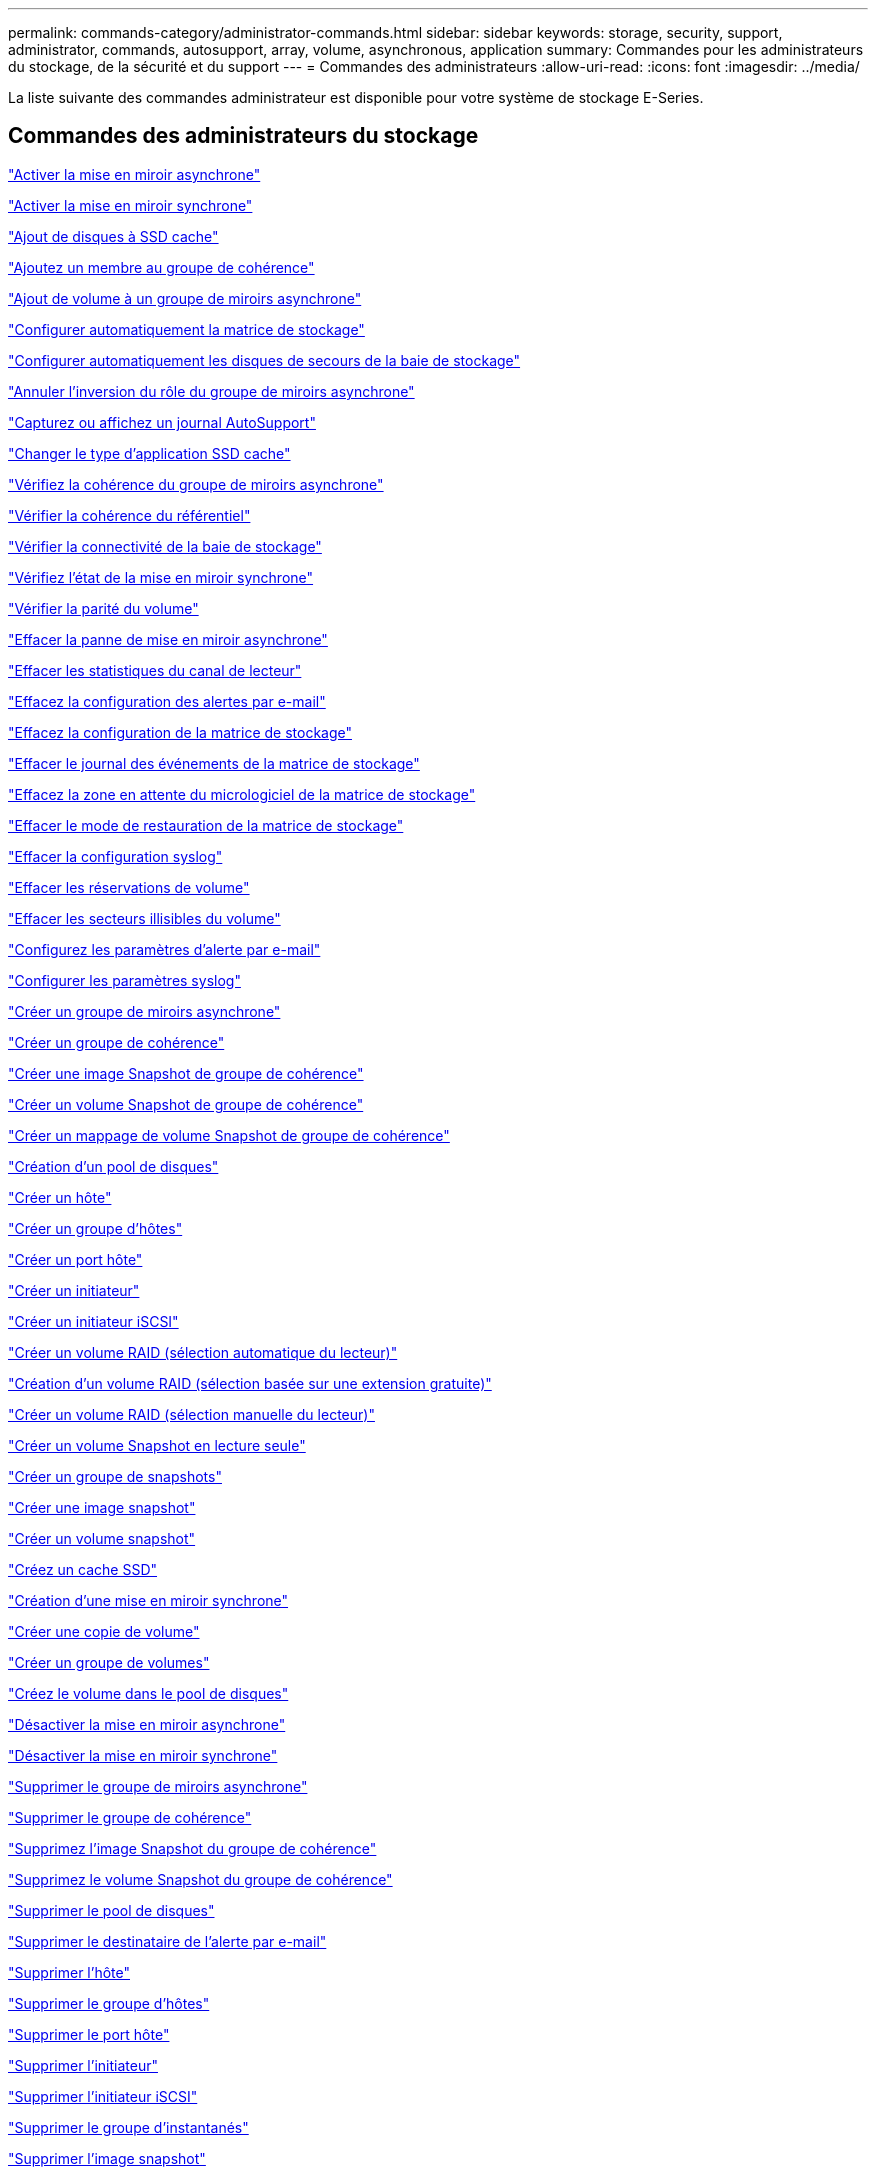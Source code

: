 ---
permalink: commands-category/administrator-commands.html 
sidebar: sidebar 
keywords: storage, security, support, administrator, commands, autosupport, array, volume, asynchronous, application 
summary: Commandes pour les administrateurs du stockage, de la sécurité et du support 
---
= Commandes des administrateurs
:allow-uri-read: 
:icons: font
:imagesdir: ../media/


[role="lead"]
La liste suivante des commandes administrateur est disponible pour votre système de stockage E-Series.



== Commandes des administrateurs du stockage

link:../commands-a-z/activate-asynchronous-mirroring.html["Activer la mise en miroir asynchrone"]

link:../commands-a-z/activate-synchronous-mirroring.html["Activer la mise en miroir synchrone"]

link:../commands-a-z/add-drives-to-ssd-cache.html["Ajout de disques à SSD cache"]

link:../commands-a-z/set-consistencygroup-addcgmembervolume.html["Ajoutez un membre au groupe de cohérence"]

link:../commands-a-z/add-volume-asyncmirrorgroup.html["Ajout de volume à un groupe de miroirs asynchrone"]

link:../commands-a-z/autoconfigure-storagearray.html["Configurer automatiquement la matrice de stockage"]

link:../commands-a-z/autoconfigure-storagearray-hotspares.html["Configurer automatiquement les disques de secours de la baie de stockage"]

link:../commands-a-z/stop-asyncmirrorgroup-rolechange.html["Annuler l'inversion du rôle du groupe de miroirs asynchrone"]

link:../commands-a-z/smcli-autosupportlog.html["Capturez ou affichez un journal AutoSupport"]

link:../commands-a-z/change-ssd-cache-application-type.html["Changer le type d'application SSD cache"]

link:../commands-a-z/check-asyncmirrorgroup-repositoryconsistency.html["Vérifiez la cohérence du groupe de miroirs asynchrone"]

link:../commands-a-z/check-repositoryconsistency.html["Vérifier la cohérence du référentiel"]

link:../commands-a-z/check-storagearray-connectivity.html["Vérifier la connectivité de la baie de stockage"]

link:../commands-a-z/check-syncmirror.html["Vérifiez l'état de la mise en miroir synchrone"]

link:../commands-a-z/check-volume-parity.html["Vérifier la parité du volume"]

link:../commands-a-z/clear-asyncmirrorfault.html["Effacer la panne de mise en miroir asynchrone"]

link:../commands-a-z/clear-alldrivechannels-stats.html["Effacer les statistiques du canal de lecteur"]

link:../commands-a-z/clear-emailalert-configuration.html["Effacez la configuration des alertes par e-mail"]

link:../commands-a-z/clear-storagearray-configuration.html["Effacez la configuration de la matrice de stockage"]

link:../commands-a-z/clear-storagearray-eventlog.html["Effacer le journal des événements de la matrice de stockage"]

link:../commands-a-z/clear-storagearray-firmwarependingarea.html["Effacez la zone en attente du micrologiciel de la matrice de stockage"]

link:../commands-a-z/clear-storagearray-recoverymode.html["Effacer le mode de restauration de la matrice de stockage"]

link:../commands-a-z/clear-syslog-configuration.html["Effacer la configuration syslog"]

link:../commands-a-z/clear-volume-reservations.html["Effacer les réservations de volume"]

link:../commands-a-z/clear-volume-unreadablesectors.html["Effacer les secteurs illisibles du volume"]

link:../commands-a-z/set-emailalert.html["Configurez les paramètres d'alerte par e-mail"]

link:../commands-a-z/set-syslog.html["Configurer les paramètres syslog"]

link:../commands-a-z/create-asyncmirrorgroup.html["Créer un groupe de miroirs asynchrone"]

link:../commands-a-z/create-consistencygroup.html["Créer un groupe de cohérence"]

link:../commands-a-z/create-cgsnapimage-consistencygroup.html["Créer une image Snapshot de groupe de cohérence"]

link:../commands-a-z/create-cgsnapvolume.html["Créer un volume Snapshot de groupe de cohérence"]

link:../commands-a-z/create-mapping-cgsnapvolume.html["Créer un mappage de volume Snapshot de groupe de cohérence"]

link:../commands-a-z/create-diskpool.html["Création d'un pool de disques"]

link:../commands-a-z/create-host.html["Créer un hôte"]

link:../commands-a-z/create-hostgroup.html["Créer un groupe d'hôtes"]

link:../commands-a-z/create-hostport.html["Créer un port hôte"]

link:../commands-a-z/create-initiator.html["Créer un initiateur"]

link:../commands-a-z/create-iscsiinitiator.html["Créer un initiateur iSCSI"]

link:../commands-a-z/create-raid-volume-automatic-drive-select.html["Créer un volume RAID (sélection automatique du lecteur)"]

link:../commands-a-z/create-raid-volume-free-extent-based-select.html["Création d'un volume RAID (sélection basée sur une extension gratuite)"]

link:../commands-a-z/create-raid-volume-manual-drive-select.html["Créer un volume RAID (sélection manuelle du lecteur)"]

link:../commands-a-z/create-read-only-snapshot-volume.html["Créer un volume Snapshot en lecture seule"]

link:../commands-a-z/create-snapgroup.html["Créer un groupe de snapshots"]

link:../commands-a-z/create-snapimage.html["Créer une image snapshot"]

link:../commands-a-z/create-snapshot-volume.html["Créer un volume snapshot"]

link:../commands-a-z/create-ssdcache.html["Créez un cache SSD"]

link:../commands-a-z/create-syncmirror.html["Création d'une mise en miroir synchrone"]

link:../commands-a-z/create-volumecopy.html["Créer une copie de volume"]

link:../commands-a-z/create-volumegroup.html["Créer un groupe de volumes"]

link:../commands-a-z/create-volume-diskpool.html["Créez le volume dans le pool de disques"]

link:../commands-a-z/deactivate-storagearray.html["Désactiver la mise en miroir asynchrone"]

link:../commands-a-z/deactivate-storagearray-feature.html["Désactiver la mise en miroir synchrone"]

link:../commands-a-z/delete-asyncmirrorgroup.html["Supprimer le groupe de miroirs asynchrone"]

link:../commands-a-z/delete-consistencygroup.html["Supprimer le groupe de cohérence"]

link:../commands-a-z/delete-cgsnapimage-consistencygroup.html["Supprimez l'image Snapshot du groupe de cohérence"]

link:../commands-a-z/delete-sgsnapvolume.html["Supprimez le volume Snapshot du groupe de cohérence"]

link:../commands-a-z/delete-diskpool.html["Supprimer le pool de disques"]

link:../commands-a-z/delete-emailalert.html["Supprimer le destinataire de l'alerte par e-mail"]

link:../commands-a-z/delete-host.html["Supprimer l'hôte"]

link:../commands-a-z/delete-hostgroup.html["Supprimer le groupe d'hôtes"]

link:../commands-a-z/delete-hostport.html["Supprimer le port hôte"]

link:../commands-a-z/delete-initiator.html["Supprimer l'initiateur"]

link:../commands-a-z/delete-iscsiinitiator.html["Supprimer l'initiateur iSCSI"]

link:../commands-a-z/delete-snapgroup.html["Supprimer le groupe d'instantanés"]

link:../commands-a-z/delete-snapimage.html["Supprimer l'image snapshot"]

link:../commands-a-z/delete-snapvolume.html["Supprimez le volume snapshot"]

link:../commands-a-z/delete-ssdcache.html["Supprime le cache SSD"]

link:../commands-a-z/delete-syslog.html["Supprimer le serveur syslog"]

link:../commands-a-z/delete-volume.html["Supprimer le volume"]

link:../commands-a-z/delete-volume-from-disk-pool.html["Supprimer le volume du pool de disques"]

link:../commands-a-z/delete-volumegroup.html["Supprimer le groupe de volumes"]

link:../commands-a-z/diagnose-controller.html["Diagnostiquer le contrôleur"]

link:../commands-a-z/diagnose-controller-iscsihostport.html["Diagnostiquer le câble hôte iSCSI du contrôleur"]

link:../commands-a-z/diagnose-syncmirror.html["Diagnostiquez la mise en miroir synchrone"]

link:../commands-a-z/disable-storagearray.html["Désactiver la fonction de matrice de stockage"]

link:../commands-a-z/smcli-autosupportschedule-show.html["Afficher le programme de collecte des messages AutoSupport"]

link:../commands-a-z/smcli-autosupportconfig-show.html["Afficher les paramètres de collection de bundle AutoSupport"]

link:../commands-a-z/show-storagearray-usersession.html["Affichez la session utilisateur de la baie de stockage"]

link:../commands-a-z/download-drive-firmware.html["Téléchargez le micrologiciel du lecteur"]

link:../commands-a-z/download-tray-firmware-file.html["Téléchargez le micrologiciel de la carte environnementale"]

link:../commands-a-z/download-storagearray-drivefirmware-file.html["Téléchargez le micrologiciel du lecteur de la matrice de stockage"]

link:../commands-a-z/download-storagearray-firmware.html["Téléchargez le micrologiciel de la matrice de stockage/NVSRAM"]

link:../commands-a-z/download-storagearray-nvsram.html["Téléchargez la NVSRAM de la baie de stockage"]

link:../commands-a-z/download-tray-configurationsettings.html["Téléchargez les paramètres de configuration du bac"]

link:../commands-a-z/enable-controller-datatransfer.html["Activer le transfert des données du contrôleur"]

link:../commands-a-z/enable-diskpool-security.html["Activer la sécurité du pool de disques"]

link:../commands-a-z/set-storagearray-odxenabled.html["Activer ou désactiver ODX"]

link:../commands-a-z/smcli-enable-autosupportfeature.html["Activer ou désactiver AutoSupport au niveau du domaine de gestion EMW..."]

link:../commands-a-z/enable-or-disable-autosupport-individual-arrays.html["Activer ou désactiver AutoSupport (toutes les baies individuelles)"]

link:../commands-a-z/set-storagearray-autosupportmaintenancewindow.html["Activez ou désactivez la fenêtre de maintenance AutoSupport"]

link:../commands-a-z/smcli-enable-disable-autosupportondemand.html["Activez ou désactivez la fonctionnalité AutoSupport OnDemand sur l'EMW..."]

link:../commands-a-z/set-storagearray-autosupportondemand.html["Activez ou désactivez la fonctionnalité AutoSupport OnDemand"]

link:../commands-a-z/smcli-enable-disable-autosupportremotediag.html["Activez ou désactivez la fonctionnalité de diagnostic à distance AutoSupport OnDemand à l'adresse suivante :"]

link:../commands-a-z/set-storagearray-autosupportremotediag.html["Activez ou désactivez la fonction de diagnostic à distance AutoSupport"]

link:../commands-a-z/set-storagearray-hostconnectivityreporting.html["Activation ou désactivation des rapports sur la connectivité des hôtes"]

link:../commands-a-z/set-storagearray-vaaienabled.html["Activer ou désactiver VAAI"]

link:../commands-a-z/enable-storagearray-feature-file.html["Activer la fonctionnalité de la baie de stockage"]

link:../commands-a-z/enable-volumegroup-security.html["Activez la sécurité du groupe de volumes"]

link:../commands-a-z/establish-asyncmirror-volume.html["Établir une paire en miroir asynchrone"]

link:../commands-a-z/start-increasevolumecapacity-volume.html["Augmenter la capacité du volume dans le pool de disques ou le groupe de volumes..."]

link:../commands-a-z/start-volume-initialize.html["Initialiser le volume fin"]

link:../commands-a-z/recopy-volumecopy-target.html["Recopier la copie de volume"]

link:../commands-a-z/recover-disabled-driveports.html["Récupérer les ports de disque désactivés"]

link:../commands-a-z/recover-volume.html["Récupérer un volume RAID"]

link:../commands-a-z/recover-sasport-miswire.html["Récupération du câble défectueux du port SAS"]

link:../commands-a-z/recreate-storagearray-mirrorrepository.html["Recréez le volume du référentiel de mise en miroir synchrone"]

link:../commands-a-z/reduce-disk-pool-capacity.html["Réduire la capacité du pool de disques"]

link:../commands-a-z/create-snmpcommunity.html["Enregistrer la communauté SNMP"]

link:../commands-a-z/create-snmptrapdestination.html["Enregistrer la destination d'interruption SNMP"]

link:../commands-a-z/remove-drives-from-ssd-cache.html["Retirez les disques du cache SSD"]

link:../commands-a-z/remove-asyncmirrorgroup.html["Supprime la paire en miroir asynchrone incomplète du groupe de miroirs asynchrone"]

link:../commands-a-z/remove-member-volume-from-consistency-group.html["Supprimez le volume membre du groupe de cohérence"]

link:../commands-a-z/remove-syncmirror.html["Supprimer la mise en miroir synchrone"]

link:../commands-a-z/remove-volumecopy-target.html["Supprimer la copie de volume"]

link:../commands-a-z/remove-volume-asyncmirrorgroup.html["Suppression du volume du groupe de miroirs asynchrone"]

link:../commands-a-z/remove-lunmapping.html["Supprimer le mappage de LUN de volume"]

link:../commands-a-z/set-snapvolume.html["Renommer le volume snapshot"]

link:../commands-a-z/rename-ssd-cache.html["Renommez le cache SSD"]

link:../commands-a-z/repair-volume-parity.html["Réparation de la parité du volume"]

link:../commands-a-z/replace-drive-replacementdrive.html["Remplacez le lecteur"]

link:../commands-a-z/reset-storagearray-arvmstats-asyncmirrorgroup.html["Réinitialise les statistiques du groupe de miroirs asynchrone"]

link:../commands-a-z/smcli-autosupportschedule-reset.html["Réinitialiser le planning de collecte des messages AutoSupport"]

link:../commands-a-z/reset-storagearray-autosupport-schedule.html["Réinitialiser le planning de collecte des messages AutoSupport"]

link:../commands-a-z/reset-controller.html["Réinitialiser le contrôleur"]

link:../commands-a-z/reset-drive.html["Réinitialiser le lecteur"]

link:../commands-a-z/reset-iscsiipaddress.html["Réinitialisez l'adresse IP iSCSI"]

link:../commands-a-z/reset-storagearray-diagnosticdata.html["Réinitialiser les données de diagnostic de la matrice de stockage"]

link:../commands-a-z/reset-storagearray-hostportstatisticsbaseline.html["Réinitialise les statistiques de base du port hôte de la baie de stockage"]

link:../commands-a-z/reset-storagearray-ibstatsbaseline.html["Réinitialise les statistiques InfiniBand de la baie de stockage"]

link:../commands-a-z/reset-storagearray-iscsistatsbaseline.html["Réinitialisez la ligne de base iSCSI de la baie de stockage"]

link:../commands-a-z/reset-storagearray-iserstatsbaseline.html["Réinitialiser la base iser des baies de stockage"]

link:../commands-a-z/reset-storagearray-rlsbaseline.html["Réinitialiser la ligne de base RLS de la matrice de stockage"]

link:../commands-a-z/reset-storagearray-sasphybaseline.html["Réinitialisez la base de la matrice de stockage SAS PHY"]

link:../commands-a-z/reset-storagearray-socbaseline.html["Réinitialiser la configuration de base du SOC de la baie de stockage"]

link:../commands-a-z/reset-storagearray-volumedistribution.html["Réinitialisez la distribution du volume de la matrice de stockage"]

link:../commands-a-z/resume-asyncmirrorgroup.html["Reprendre le groupe de miroirs asynchrone"]

link:../commands-a-z/resume-cgsnapvolume.html["Reprenez le volume Snapshot du groupe de cohérence"]

link:../commands-a-z/resume-snapimage-rollback.html["Reprendre la restauration de l'image instantanée"]

link:../commands-a-z/resume-snapvolume.html["Reprendre le volume snapshot"]

link:../commands-a-z/resume-ssdcache.html["Reprenez le cache SSD"]

link:../commands-a-z/resume-syncmirror.html["Reprise de la mise en miroir synchrone"]

link:../commands-a-z/save-storagearray-autosupport-log.html["Récupère un journal AutoSupport"]

link:../commands-a-z/revive-drive.html["Ranimer la route"]

link:../commands-a-z/revive-snapgroup.html["Ressusciter le groupe de snapshots"]

link:../commands-a-z/revive-snapvolume.html["Restaurer le volume snapshot"]

link:../commands-a-z/revive-volumegroup.html["Ressusciter le groupe de volumes"]

link:../commands-a-z/save-storagearray-arvmstats-asyncmirrorgroup.html["Enregistrer les statistiques de groupe de miroirs asynchrones"]

link:../commands-a-z/save-controller-nvsram-file.html["Enregistrez la NVSRAM du contrôleur"]

link:../commands-a-z/save-drivechannel-faultdiagnostics-file.html["Enregistrer l'état de diagnostic d'isolation des défauts du canal d'entraînement"]

link:../commands-a-z/save-alldrives-logfile.html["Enregistrer le journal de lecteur"]

link:../commands-a-z/save-ioclog.html["Sauvegarder le vidage du contrôleur de sortie d'entrée (IOC)"]

link:../commands-a-z/save-storagearray-autoloadbalancestatistics-file.html["Enregistrer les statistiques d'équilibrage de charge automatique"]

link:../commands-a-z/save-storagearray-configuration.html["Enregistrer la configuration de la matrice de stockage"]

link:../commands-a-z/save-storagearray-controllerhealthimage.html["Image sauvegarde de l'état du contrôleur de la baie de stockage"]

link:../commands-a-z/save-storage-array-diagnostic-data.html["Enregistrer les données de diagnostic de la matrice de stockage"]

link:../commands-a-z/save-storagearray-warningevents.html["Enregistrer les événements de la matrice de stockage"]

link:../commands-a-z/save-storagearray-firmwareinventory.html["Enregistrer l'inventaire du micrologiciel de la matrice de stockage"]

link:../commands-a-z/save-storagearray-hostportstatistics.html["Enregistrer les statistiques de port hôte de la matrice de stockage"]

link:../commands-a-z/save-storagearray-ibstats.html["Enregistrer les statistiques InfiniBand de la baie de stockage"]

link:../commands-a-z/save-storagearray-iscsistatistics.html["Enregistrer les statistiques iSCSI de la matrice de stockage"]

link:../commands-a-z/save-storagearray-iserstatistics.html["Enregistrez les statistiques iser des baies de stockage"]

link:../commands-a-z/save-storagearray-loginbanner.html["Enregistrez la bannière de connexion à la matrice de stockage"]

link:../commands-a-z/save-storagearray-performancestats.html["Enregistrez les statistiques de performances des baies de stockage"]

link:../commands-a-z/save-storagearray-rlscounts.html["Réduire le nombre de RLS des baies de stockage"]

link:../commands-a-z/save-storagearray-sasphycounts.html["Enregistrer le nombre de PHY SAS de la matrice de stockage"]

link:../commands-a-z/save-storagearray-soccounts.html["Économisez le nombre de SOC des baies de stockage"]

link:../commands-a-z/save-storagearray-statecapture.html["Enregistrer la capture de l'état de la matrice de stockage"]

link:../commands-a-z/save-storagearray-supportdata.html["Enregistrer les données de prise en charge de la matrice de stockage"]

link:../commands-a-z/save-alltrays-logfile.html["Enregistrer journal bac"]

link:../commands-a-z/smcli-supportbundle-schedule.html["Planifiez la configuration automatique de la collecte de bundle de support"]

link:../commands-a-z/set-asyncmirrorgroup.html["Définissez le groupe de miroirs asynchrone"]

link:../commands-a-z/set-autosupport-dispatch-limit.html["Définir la limite de taille d'intervention AutoSupport"]

link:../commands-a-z/set-storagearray-autosupport-schedule.html["Définir le planning de collecte des messages AutoSupport"]

link:../commands-a-z/set-consistency-group-attributes.html["Définissez les attributs du groupe de cohérence"]

link:../commands-a-z/set-cgsnapvolume.html["Définissez le volume Snapshot du groupe de cohérence"]

link:../commands-a-z/set-controller.html["Définissez le contrôleur"]

link:../commands-a-z/set-controller-dnsservers.html["Définissez les paramètres DNS du contrôleur"]

link:../commands-a-z/set-controller-hostport.html["Définissez les propriétés du port hôte du contrôleur"]

link:../commands-a-z/set-controller-ntpservers.html["Définissez les paramètres NTP du contrôleur"]

link:../commands-a-z/set-controller-service-action-allowed-indicator.html["Définir le témoin d'action d'entretien autorisée du contrôleur"]

link:../commands-a-z/set-disk-pool.html["Définir le pool de disques"]

link:../commands-a-z/set-disk-pool-modify-disk-pool.html["Définir le pool de disques (modifier le pool de disques)"]

link:../commands-a-z/set-tray-drawer.html["Définir l'indicateur d'action d'entretien du tiroir autorisé"]

link:../commands-a-z/set-drivechannel.html["Définir l'état du canal d'entraînement"]

link:../commands-a-z/set-drive-hotspare.html["Configurez le disque de secours"]

link:../commands-a-z/set-drive-serviceallowedindicator.html["Définir le témoin d'action d'entretien de conduite autorisée"]

link:../commands-a-z/set-drive-operationalstate.html["Définissez l'état du lecteur"]

link:../commands-a-z/set-event-alert.html["Définir le filtrage des alertes d'événement"]

link:../commands-a-z/set-drive-securityid.html["Définissez l'identifiant de sécurité du lecteur FIPS"]

link:../commands-a-z/set-drive-nativestate.html["Réglez le lecteur étranger sur natif"]

link:../commands-a-z/set-host.html["Définir l'hôte"]

link:../commands-a-z/set-hostchannel.html["Définissez le canal hôte"]

link:../commands-a-z/set-hostgroup.html["Définir le groupe d'hôtes"]

link:../commands-a-z/set-hostport.html["Définissez le port hôte"]

link:../commands-a-z/set-initiator.html["Définissez l'initiateur"]

link:../commands-a-z/set-iscsiinitiator.html["Définissez l'initiateur iSCSI"]

link:../commands-a-z/set-iscsitarget.html["Définissez les propriétés de la cible iSCSI"]

link:../commands-a-z/set-isertarget.html["Définir la cible iser"]

link:../commands-a-z/set-snapvolume-converttoreadwrite.html["Définissez le volume Snapshot en lecture seule sur le volume en lecture/écriture"]

link:../commands-a-z/set-session-erroraction.html["Configurez la session"]

link:../commands-a-z/set-snapgroup.html["Définissez les attributs du groupe de snapshots"]

link:../commands-a-z/set-snapgroup-mediascanenabled.html["Définir l'analyse des supports du groupe d'instantanés"]

link:../commands-a-z/set-snapgroup-increase-decreaserepositorycapacity.html["Définissez la capacité du volume du référentiel du groupe de snapshots"]

link:../commands-a-z/set-snapgroup-enableschedule.html["Définir la planification du groupe d'instantanés"]

link:../commands-a-z/set-snapvolume-mediascanenabled.html["Définir le volume de capture d'écran de lecture multimédia"]

link:../commands-a-z/set-snapvolume-increase-decreaserepositorycapacity.html["Définissez la capacité du volume du référentiel de volumes du snapshot"]

link:../commands-a-z/set-volume-ssdcacheenabled.html["Définissez le cache SSD d'un volume"]

link:../commands-a-z/set-storagearray.html["Définir la baie de stockage"]

link:../commands-a-z/set-storagearray-controllerhealthimageallowoverwrite.html["Définir l'image d'intégrité du contrôleur de la matrice de stockage autoriser le remplacement"]

link:../commands-a-z/set-storagearray-autoloadbalancingenable.html["Définir la matrice de stockage pour activer ou désactiver l'équilibrage automatique de la charge..."]

link:../commands-a-z/set-storagearray-cachemirrordataassurancecheckenable.html["Définissez la matrice de stockage pour activer ou désactiver les données du miroir de cache"]

link:../commands-a-z/set-storagearray-icmppingresponse.html["Définissez la réponse ICMP de la baie de stockage"]

link:../commands-a-z/set-storagearray-isnsregistration.html["Définir l'enregistrement iSNS de la matrice de stockage"]

link:../commands-a-z/set-storagearray-isnsipv4configurationmethod.html["Définissez l'adresse IPv4 du serveur iSNS de la baie de stockage"]

link:../commands-a-z/set-storagearray-isnsipv6address.html["Définissez l'adresse IPv6 du serveur iSNS de la baie de stockage"]

link:../commands-a-z/set-storagearray-isnslisteningport.html["Définissez le port d'écoute du serveur iSNS de la matrice de stockage"]

link:../commands-a-z/set-storagearray-isnsserverrefresh.html["Définissez l'actualisation du serveur iSNS de la baie de stockage"]

link:../commands-a-z/set-storagearray-learncycledate-controller.html["Définir le cycle d'apprentissage de la batterie du contrôleur de la matrice de stockage"]

link:../commands-a-z/set-storagearray-localusername.html["Définissez le mot de passe ou le symbole de l'utilisateur local de la matrice de stockage"]

link:../commands-a-z/set-storagearray-passwordlength.html["Définir la longueur du mot de passe de la matrice de stockage"]

link:../commands-a-z/set-storagearray-pqvalidateonreconstruct.html["Définir la validation PQ de la matrice de stockage lors de la reconstruction"]

link:../commands-a-z/set-storagearray-redundancymode.html["Définir le mode de redondance de la matrice de stockage"]

link:../commands-a-z/set-storagearray-time.html["Définir l'heure de la matrice de stockage"]

link:../commands-a-z/set-storagearray-traypositions.html["Définissez les positions des plateaux de la matrice de stockage"]

link:../commands-a-z/set-storagearray-unnameddiscoverysession.html["Définissez une session de découverte sans nom de baie de stockage"]

link:../commands-a-z/set-syncmirror.html["Définissez la mise en miroir synchrone"]

link:../commands-a-z/set-target.html["Définissez les propriétés de la cible"]

link:../commands-a-z/set-thin-volume-attributes.html["Définir les attributs du volume fin"]

link:../commands-a-z/set-tray-identification.html["Définir l'identification du bac"]

link:../commands-a-z/set-tray-serviceallowedindicator.html["Définir le voyant d'action d'entretien du bac autorisé"]

link:../commands-a-z/set-volumes.html["Définir les attributs de volume d'un volume dans un pool de disques..."]

link:../commands-a-z/set-volume-group-attributes-for-volume-in-a-volume-group.html["Définir les attributs des volumes pour un volume dans un groupe de volumes..."]

link:../commands-a-z/set-volumecopy-target.html["Définissez la copie de volume"]

link:../commands-a-z/set-volumegroup.html["Définissez le groupe de volumes"]

link:../commands-a-z/set-volumegroup-forcedstate.html["Définir l'état forcé du groupe de volumes"]

link:../commands-a-z/set-volume-logicalunitnumber.html["Définir le mappage de volumes"]

link:../commands-a-z/show-asyncmirrorgroup-summary.html["Affiche les groupes de miroirs asynchrones"]

link:../commands-a-z/show-asyncmirrorgroup-synchronizationprogress.html["Affiche la progression de la synchronisation des groupes de miroirs asynchrones"]

link:../commands-a-z/show-storagearray-autosupport.html["Afficher la configuration AutoSupport (pour les systèmes de stockage E2800 ou E5700)"]

link:../commands-a-z/show-blockedeventalertlist.html["Afficher les événements bloqués"]

link:../commands-a-z/show-consistencygroup.html["Affiche le groupe de cohérence"]

link:../commands-a-z/show-cgsnapimage.html["Affiche l'image Snapshot du groupe de cohérence"]

link:../commands-a-z/show-controller.html["Affiche le contrôleur"]

link:../commands-a-z/show-controller-nvsram.html["Afficher la NVSRAM du contrôleur"]

link:../commands-a-z/show-iscsisessions.html["Affiche les sessions iSCSI en cours"]

link:../commands-a-z/show-diskpool.html["Afficher le pool de disques"]

link:../commands-a-z/show-alldrives.html["Afficher le lecteur"]

link:../commands-a-z/show-drivechannel-stats.html["Affiche les statistiques des canaux de lecteur"]

link:../commands-a-z/show-alldrives-downloadprogress.html["Affiche la progression du téléchargement du lecteur"]

link:../commands-a-z/show-alldrives-performancestats.html["Affiche les statistiques de performances des disques"]

link:../commands-a-z/show-emailalert-summary.html["Affiche la configuration des alertes par e-mail"]

link:../commands-a-z/show-allhostports.html["Affiche les ports hôte"]

link:../commands-a-z/show-replaceabledrives.html["Affiche les disques remplaçables"]

link:../commands-a-z/show-snapgroup.html["Affiche le groupe de snapshots"]

link:../commands-a-z/show-snapimage.html["Affiche l'image snapshot"]

link:../commands-a-z/show-snapvolume.html["Affiche les volumes snapshot"]

link:../commands-a-z/show-allsnmpcommunities.html["Afficher les communautés SNMP"]

link:../commands-a-z/show-snmpsystemvariables.html["Afficher les variables du groupe système MIB II SNMP"]

link:../commands-a-z/show-ssd-cache.html["Affiche le cache SSD"]

link:../commands-a-z/show-ssd-cache-statistics.html["Affiche les statistiques du cache SSD"]

link:../commands-a-z/show-storagearray.html["Afficher la matrice de stockage"]

link:../commands-a-z/show-storagearray-autoconfiguration.html["Affiche la configuration automatique de la matrice de stockage"]

link:../commands-a-z/show-storagearray-cachemirrordataassurancecheckenable.html["Affichez l'activation de la vérification de l'assurance de données miroir de la baie de stockage cache"]

link:../commands-a-z/show-storagearray-controllerhealthimage.html["Affiche l'image d'état de santé du contrôleur de la baie de stockage"]

link:../commands-a-z/show-storagearray-dbmdatabase.html["Affiche la base de données DBM de la matrice de stockage"]

link:../commands-a-z/show-storagearray-hostconnectivityreporting.html["Affiche les rapports sur la connectivité hôte de la baie de stockage"]

link:../commands-a-z/show-storagearray-hosttopology.html["Affiche la topologie hôte de la baie de stockage"]

link:../commands-a-z/show-storagearray-lunmappings.html["Affiche les mappages de LUN de la baie de stockage"]

link:../commands-a-z/show-storagearray-iscsinegotiationdefaults.html["Affiche les valeurs par défaut de négociation de la baie de stockage"]

link:../commands-a-z/show-storagearray-odxsetting.html["Affiche le paramètre d'ODX de la baie de stockage"]

link:../commands-a-z/show-storagearray-powerinfo.html["Affiche les informations d'alimentation de la matrice de stockage"]

link:../commands-a-z/show-storagearray-unconfigurediscsiinitiators.html["Affiche les initiateurs iSCSI non configurés de la baie de stockage"]

link:../commands-a-z/show-storagearray-unreadablesectors.html["Montrez les secteurs illisibles de la matrice de stockage"]

link:../commands-a-z/show-textstring.html["Affiche la chaîne"]

link:../commands-a-z/show-syncmirror-candidates.html["Affiche les candidats au volume de mise en miroir synchrone"]

link:../commands-a-z/show-syncmirror-synchronizationprogress.html["Affiche la progression de la synchronisation du volume de la mise en miroir synchrone"]

link:../commands-a-z/show-syslog-summary.html["Affiche la configuration syslog"]

link:../commands-a-z/show-volume.html["Afficher le volume fin"]

link:../commands-a-z/show-storagearray-unconfiguredinitiators.html["Affiche les initiateurs non configurés"]

link:../commands-a-z/show-volume-summary.html["Afficher le volume"]

link:../commands-a-z/show-volume-actionprogress.html["Affiche la progression de l'action du volume"]

link:../commands-a-z/show-volumecopy.html["Affiche la copie de volume"]

link:../commands-a-z/show-volumecopy-sourcecandidates.html["Afficher les candidats source de copie de volume"]

link:../commands-a-z/show-volumecopy-source-targetcandidates.html["Afficher les candidats cibles de copie de volume"]

link:../commands-a-z/show-volumegroup.html["Afficher le groupe de volumes"]

link:../commands-a-z/show-volumegroup-exportdependencies.html["Afficher les dépendances d'exportation de groupe de volumes"]

link:../commands-a-z/show-volumegroup-importdependencies.html["Afficher les dépendances d'importation des groupes de volumes"]

link:../commands-a-z/show-volume-performancestats.html["Affiche les statistiques de performances des volumes"]

link:../commands-a-z/show-volume-reservations.html["Afficher les réservations de volume"]

link:../commands-a-z/smcli-autosupportconfig.html["Spécifier la méthode de livraison AutoSupport"]

link:../commands-a-z/start-asyncmirrorgroup-synchronize.html["Démarrez la synchronisation de la mise en miroir asynchrone"]

link:../commands-a-z/smcli-autosupportconfig.html["Spécifier la méthode de livraison AutoSupport"]

link:../commands-a-z/set-email-smtp-delivery-method.html["Spécifiez la méthode de livraison de l'e-mail (SMTP)"]

link:../commands-a-z/set-autosupport-https-delivery-method.html["Spécifiez la méthode de livraison AutoSupport HTTP(S)"]

link:../commands-a-z/start-cgsnapimage-rollback.html["Démarrer la restauration de snapshot de groupe de cohérence"]

link:../commands-a-z/start-controller.html["Démarrer le suivi du contrôleur"]

link:../commands-a-z/start-diskpool-locate.html["Démarrer la localisation du pool de disques"]

link:../commands-a-z/start-drivechannel-faultdiagnostics.html["Démarrer les diagnostics d'isolation des défauts du canal d'entraînement"]

link:../commands-a-z/start-drivechannel-locate.html["Démarrer la localisation du canal d'entraînement"]

link:../commands-a-z/start-drive-initialize.html["Démarrer l'initialisation du lecteur"]

link:../commands-a-z/start-drive-locate.html["Démarrer la recherche de conduite"]

link:../commands-a-z/start-drive-reconstruct.html["Démarrer la reconstruction du disque"]

link:../commands-a-z/start-ioclog.html["Démarrer le vidage du contrôleur de sortie d'entrée (IOC)"]

link:../commands-a-z/start-controller-iscsihostport-dhcprefresh.html["Démarrez l'actualisation iSCSI DHCP"]

link:../commands-a-z/start-secureerase-drive.html["Démarrer l'effacement sécurisé du disque FDE"]

link:../commands-a-z/start-snapimage-rollback.html["Démarrer la restauration de l'image instantanée"]

link:../commands-a-z/start-ssdcache-locate.html["Démarrer la localisation du cache SSD"]

link:../commands-a-z/start-ssdcache-performancemodeling.html["Démarrez la modélisation des performances du cache SSD"]

link:../commands-a-z/start-storagearray-configdbdiagnostic.html["Démarrer le diagnostic de la base de données de configuration de la matrice de stockage"]

link:../commands-a-z/start-storagearray-controllerhealthimage-controller.html["Image démarrage de l'état du contrôleur de la baie de stockage"]

link:../commands-a-z/start-storagearray-isnsserverrefresh.html["Démarrez l'actualisation du serveur iSNS de la baie de stockage"]

link:../commands-a-z/start-storagearray-locate.html["Démarrer la localisation de la matrice de stockage"]

link:../commands-a-z/start-syncmirror-primary-synchronize.html["Démarrez la synchronisation de la mise en miroir synchrone"]

link:../commands-a-z/start-tray-locate.html["Démarrer la localisation du bac"]

link:../commands-a-z/start-volumegroup-defragment.html["Démarrer le défragmentation du groupe de volumes"]

link:../commands-a-z/start-volumegroup-export.html["Démarrer l'exportation du groupe de volumes"]

link:../commands-a-z/start-volumegroup-import.html["Démarrer l'importation du groupe de volumes"]

link:../commands-a-z/start-volumegroup-locate.html["Démarrer la recherche du groupe de volumes"]

link:../commands-a-z/start-volume-initialization.html["Démarrer l'initialisation du volume"]

link:../commands-a-z/stop-cgsnapimage-rollback.html["Arrêt de la restauration des snapshots du groupe de cohérence"]

link:../commands-a-z/stop-cgsnapvolume.html["Arrêt du volume Snapshot de groupe de cohérence"]

link:../commands-a-z/stop-diskpool-locate.html["Arrêter la localisation du pool de disques"]

link:../commands-a-z/stop-drivechannel-faultdiagnostics.html["Arrêter les diagnostics d'isolation des défauts du canal d'entraînement"]

link:../commands-a-z/stop-drivechannel-locate.html["Arrêtez la localisation du canal d'entraînement"]

link:../commands-a-z/stop-drive-locate.html["Arrêter la localisation de l'entraînement"]

link:../commands-a-z/stop-drive-replace.html["Arrêter le remplacement de l'entraînement"]

link:../commands-a-z/stop-consistencygroup-pendingsnapimagecreation.html["Arrêtez les images de snapshot en attente sur le groupe de cohérence"]

link:../commands-a-z/stop-pendingsnapimagecreation.html["Arrêter le groupe d'instantanés en attente d'images de snapshot"]

link:../commands-a-z/stop-snapimage-rollback.html["Arrêter la restauration de l'image instantanée"]

link:../commands-a-z/stop-snapvolume.html["Arrêter le volume snapshot"]

link:../commands-a-z/stop-ssdcache-locate.html["Arrêt de la localisation du cache SSD"]

link:../commands-a-z/stop-ssdcache-performancemodeling.html["Arrêtez la modélisation des performances du cache SSD"]

link:../commands-a-z/stop-storagearray-configdbdiagnostic.html["Arrêter le diagnostic de la base de données de configuration de la matrice de stockage"]

link:../commands-a-z/stop-storagearray-drivefirmwaredownload.html["Arrêtez le téléchargement du micrologiciel du lecteur de la matrice de stockage"]

link:../commands-a-z/stop-storagearray-iscsisession.html["Arrêter la session iSCSI de la baie de stockage"]

link:../commands-a-z/stop-storagearray-locate.html["Arrêter la localisation de la matrice de stockage"]

link:../commands-a-z/stop-tray-locate.html["Arrêtez la localisation du bac"]

link:../commands-a-z/stop-volumecopy-target-source.html["Arrêter la copie de volume"]

link:../commands-a-z/stop-volumegroup-locate.html["Arrêter la localisation du groupe de volumes"]

link:../commands-a-z/suspend-asyncmirrorgroup.html["Suspendre le groupe de miroirs asynchrone"]

link:../commands-a-z/suspend-ssdcache.html["Suspendre le cache SSD"]

link:../commands-a-z/suspend-syncmirror-primaries.html["Suspendre la mise en miroir synchrone"]

link:../commands-a-z/smcli-alerttest.html["Testez les alertes"]

link:../commands-a-z/diagnose-asyncmirrorgroup.html["Tester la connectivité avec un groupe de miroirs asynchrone"]

link:../commands-a-z/smcli-autosupportconfig-test.html["Tester la configuration AutoSupport"]

link:../commands-a-z/start-storagearray-autosupport-deliverytest.html["Tester les paramètres de livraison AutoSupport"]

link:../commands-a-z/start-emailalert-test.html["Testez la configuration de l'alerte par e-mail"]

link:../commands-a-z/start-snmptrapdestination.html["Tester la destination de l'interruption SNMP"]

link:../commands-a-z/start-syslog-test.html["Tester la configuration syslog"]

link:../commands-a-z/delete-snmpcommunity.html["Annuler l'enregistrement de la communauté SNMP"]

link:../commands-a-z/delete-snmptrapdestination.html["Annuler l'enregistrement de la destination d'interruption SNMP"]

link:../commands-a-z/set-snmpcommunity.html["Mettre à jour la communauté SNMP"]

link:../commands-a-z/set-snmpsystemvariables.html["Mettre à jour les variables du groupe système MIB II SNMP"]

link:../commands-a-z/set-snmptrapdestination-trapreceiverip.html["Mettre à jour la destination du trap SNMP"]



== Commandes du support administrateur

link:../commands-a-z/activate-asynchronous-mirroring.html["Activer la mise en miroir asynchrone"]

link:../commands-a-z/activate-synchronous-mirroring.html["Activer la mise en miroir synchrone"]

link:../commands-a-z/clear-alldrivechannels-stats.html["Effacer les statistiques du canal de lecteur"]

link:../commands-a-z/clear-emailalert-configuration.html["Effacez la configuration des alertes par e-mail"]

link:../commands-a-z/clear-syslog-configuration.html["Effacer la configuration syslog"]

link:../commands-a-z/set-syslog.html["Configurer les paramètres syslog"]

link:../commands-a-z/deactivate-storagearray.html["Désactiver la mise en miroir asynchrone"]

link:../commands-a-z/deactivate-storagearray-feature.html["Désactiver la mise en miroir synchrone"]

link:../commands-a-z/delete-emailalert.html["Supprimer le destinataire de l'alerte par e-mail"]

link:../commands-a-z/delete-syslog.html["Supprimer le serveur syslog"]

link:../commands-a-z/disable-storagearray.html["Désactiver la fonction de matrice de stockage"]

link:../commands-a-z/download-drive-firmware.html["Téléchargez le micrologiciel du lecteur"]

link:../commands-a-z/download-tray-firmware-file.html["Téléchargez le micrologiciel de la carte environnementale"]

link:../commands-a-z/download-storagearray-drivefirmware-file.html["Téléchargez le micrologiciel du lecteur de la matrice de stockage"]

link:../commands-a-z/download-storagearray-firmware.html["Téléchargez le micrologiciel de la matrice de stockage/NVSRAM"]

link:../commands-a-z/download-storagearray-nvsram.html["Téléchargez la NVSRAM de la baie de stockage"]

link:../commands-a-z/download-tray-configurationsettings.html["Téléchargez les paramètres de configuration du bac"]

link:../commands-a-z/set-storagearray-odxenabled.html["Activer ou désactiver ODX"]

link:../commands-a-z/smcli-enable-disable-autosupportondemand.html["Activez ou désactivez la fonctionnalité AutoSupport OnDemand sur l'EMW..."]

link:../commands-a-z/set-storagearray-autosupportondemand.html["Activez ou désactivez la fonctionnalité AutoSupport OnDemand"]

link:../commands-a-z/smcli-enable-disable-autosupportremotediag.html["Activez ou désactivez la fonctionnalité de diagnostic à distance AutoSupport OnDemand à l'adresse suivante :"]

link:../commands-a-z/set-storagearray-autosupportremotediag.html["Activez ou désactivez la fonction de diagnostic à distance AutoSupport"]

link:../commands-a-z/enable-storagearray-feature-file.html["Activer la fonctionnalité de la baie de stockage"]

link:../commands-a-z/recover-sasport-miswire.html["Récupération du câble défectueux du port SAS"]

link:../commands-a-z/create-snmpcommunity.html["Enregistrer la communauté SNMP"]

link:../commands-a-z/create-snmpuser-username.html["Enregistrer l'utilisateur SNMPv3 USM"]

link:../commands-a-z/create-snmptrapdestination.html["Enregistrer la destination d'interruption SNMP"]

link:../commands-a-z/reset-storagearray-autosupport-schedule.html["Réinitialiser le planning de collecte des messages AutoSupport"]

link:../commands-a-z/save-storagearray-autosupport-log.html["Récupère un journal AutoSupport"]

link:../commands-a-z/revive-drive.html["Ranimer la route"]

link:../commands-a-z/revive-snapgroup.html["Ressusciter le groupe de snapshots"]

link:../commands-a-z/revive-snapvolume.html["Restaurer le volume snapshot"]

link:../commands-a-z/revive-volumegroup.html["Ressusciter le groupe de volumes"]

link:../commands-a-z/save-controller-nvsram-file.html["Enregistrez la NVSRAM du contrôleur"]

link:../commands-a-z/set-asyncmirrorgroup.html["Définissez le groupe de miroirs asynchrone"]

link:../commands-a-z/set-storagearray-autosupport-schedule.html["Définir le planning de collecte des messages AutoSupport"]

link:../commands-a-z/set-controller-ntpservers.html["Définissez les paramètres NTP du contrôleur"]

link:../commands-a-z/set-drivechannel.html["Définir l'état du canal d'entraînement"]

link:../commands-a-z/set-event-alert.html["Définir le filtrage des alertes d'événement"]

link:../commands-a-z/set-session-erroraction.html["Configurez la session"]

link:../commands-a-z/set-storagearray-localusername.html["Définissez le mot de passe ou le symbole de l'utilisateur local de la matrice de stockage"]

link:../commands-a-z/set-tray-serviceallowedindicator.html["Définir le voyant d'action d'entretien du bac autorisé"]

link:../commands-a-z/show-storagearray-autosupport.html["Affiche la configuration AutoSupport"]

link:../commands-a-z/show-blockedeventalertlist.html["Afficher les événements bloqués"]

link:../commands-a-z/show-emailalert-summary.html["Affiche la configuration des alertes par e-mail"]

link:../commands-a-z/show-allsnmpcommunities.html["Afficher les communautés SNMP"]

link:../commands-a-z/show-snmpsystemvariables.html["Afficher les variables du groupe système MIB II SNMP"]

link:../commands-a-z/show-allsnmpusers.html["Afficher l'utilisateur SNMPv3 USM"]

link:../commands-a-z/show-syslog-summary.html["Affiche la configuration syslog"]

link:../commands-a-z/set-email-smtp-delivery-method.html["Spécifiez la méthode de livraison de l'e-mail (SMTP)"]

link:../commands-a-z/set-autosupport-https-delivery-method.html["Spécifiez la méthode de livraison AutoSupport HTTP(S)"]

link:../commands-a-z/start-storagearray-autosupport-deliverytest.html["Tester les paramètres de livraison AutoSupport"]

link:../commands-a-z/start-emailalert-test.html["Testez la configuration de l'alerte par e-mail"]

link:../commands-a-z/start-snmptrapdestination.html["Tester la destination de l'interruption SNMP"]

link:../commands-a-z/start-syslog-test.html["Tester la configuration syslog"]

link:../commands-a-z/delete-snmpuser-username.html["Annuler l'inscription de l'utilisateur SNMPv3 USM"]

link:../commands-a-z/set-snmpcommunity.html["Mettre à jour la communauté SNMP"]

link:../commands-a-z/set-snmpuser-username.html["Mettre à jour l'utilisateur SNMPv3 USM"]

link:../commands-a-z/set-snmpsystemvariables.html["Mettre à jour les variables du groupe système MIB II SNMP"]

link:../commands-a-z/set-snmptrapdestination-trapreceiverip.html["Mettre à jour la destination du trap SNMP"]



== Les commandes de sécurité des administrateurs

link:../commands-a-z/create-storagearray-directoryserver.html["Créer un serveur de répertoire de matrice de stockage"]

link:../commands-a-z/create-storagearray-securitykey.html["Créer une clé de sécurité de la matrice de stockage"]

link:../commands-a-z/create-storagearray-syslog.html["Créer une configuration syslog de matrice de stockage"]

link:../commands-a-z/delete-auditlog.html["Supprimer les enregistrements du journal d'audit"]

link:../commands-a-z/delete-storagearray-directoryservers.html["Supprimer le serveur de répertoire de la matrice de stockage"]

link:../commands-a-z/delete-storagearray-loginbanner.html["Supprimez la bannière de connexion de la matrice de stockage"]

link:../commands-a-z/delete-storagearray-syslog.html["Supprimer la configuration syslog de la baie de stockage"]

link:../commands-a-z/disable-storagearray-externalkeymanagement-file.html["Désactivez la gestion externe des clés de sécurité"]

link:../commands-a-z/show-storagearray-syslog.html["Affiche la configuration syslog de la matrice de stockage"]

link:../commands-a-z/enable-storagearray-externalkeymanagement-file.html["Activez la gestion externe des clés de sécurité"]

link:../commands-a-z/export-storagearray-securitykey.html["Exportation de la clé de sécurité de la baie de stockage"]

link:../commands-a-z/save-storagearray-keymanagementclientcsr.html["Générer une requête de signature de certificat de gestion des clés (CSR)"]

link:../commands-a-z/save-controller-arraymanagementcsr.html["Générer une requête de signature de certificat de serveur Web (RSC)"]

link:../commands-a-z/import-storagearray-securitykey-file.html["Importer la clé de sécurité de la matrice de stockage"]

link:../commands-a-z/download-controller-cacertificate.html["Installer des certificats CA racine/intermédiaire"]

link:../commands-a-z/download-controller-arraymanagementservercertificate.html["Installez le certificat signé du serveur"]

link:../commands-a-z/download-storagearray-keymanagementcertificate.html["Installation du certificat de gestion externe des clés de la baie de stockage"]

link:../commands-a-z/download-controller-trustedcertificate.html["Installer des certificats CA de confiance"]

link:../commands-a-z/load-storagearray-dbmdatabase.html["Charger la base de données DBM de la matrice de stockage"]

link:../commands-a-z/delete-storagearray-trustedcertificate.html["Supprimer les certificats d'autorité de certification approuvés installés"]

link:../commands-a-z/delete-storagearray-keymanagementcertificate.html["Supprimez le certificat de gestion externe des clés installé"]

link:../commands-a-z/delete-controller-cacertificate.html["Supprimer les certificats CA racine/intermédiaire installés"]

link:../commands-a-z/remove-storagearray-directoryserver.html["Supprimer le mappage de rôles de serveur de répertoire de la matrice de stockage"]

link:../commands-a-z/reset-controller-arraymanagementsignedcertificate.html["Réinitialise le certificat signé installé"]

link:../commands-a-z/save-storagearray-keymanagementcertificate.html["Récupère le certificat de gestion externe des clés installé"]

link:../commands-a-z/save-controller-cacertificate.html["Récupérer les certificats CA installés"]

link:../commands-a-z/save-controller-arraymanagementsignedcertificate.html["Récupère le certificat du serveur installé"]

link:../commands-a-z/save-storagearray-trustedcertificate.html["Récupérer les certificats d'autorité de certification de confiance installés"]

link:../commands-a-z/save-auditlog.html["Enregistrer les enregistrements du journal d'audit"]

link:../commands-a-z/save-storagearray-configuration.html["Enregistrer la configuration de la matrice de stockage"]

link:../commands-a-z/save-storagearray-dbmdatabase.html["Enregistrer la base de données DBM de la matrice de stockage"]

link:../commands-a-z/save-storagearray-dbmvalidatorinfo.html["Enregistrer le fichier d'informations du validateur DBM de la matrice de stockage"]

link:../commands-a-z/save-storagearray-hostportstatistics.html["Enregistrer les statistiques de port hôte de la matrice de stockage"]

link:../commands-a-z/save-storagearray-loginbanner.html["Enregistrez la bannière de connexion à la matrice de stockage"]

link:../commands-a-z/set-auditlog.html["Définissez les paramètres du journal d'audit"]

link:../commands-a-z/set-storagearray-revocationchecksettings.html["Définissez les paramètres de vérification de révocation du certificat"]

link:../commands-a-z/set-storagearray-externalkeymanagement.html["Définissez les paramètres externes de gestion des clés"]

link:../commands-a-z/set-storagearray-securitykey.html["Définir la clé de sécurité de la matrice de stockage interne"]

link:../commands-a-z/set-session-erroraction.html["Configurez la session"]

link:../commands-a-z/set-storagearray-directoryserver.html["Définir le serveur d'annuaire de la matrice de stockage"]

link:../commands-a-z/set-storagearray-directoryserver-roles.html["Définir le mappage de rôle du serveur d'annuaire de la matrice de stockage"]

link:../commands-a-z/set-storagearray-localusername.html["Définissez le mot de passe ou le symbole de l'utilisateur local de la matrice de stockage"]

link:../commands-a-z/set-storagearray-loginbanner.html["Définir la bannière de connexion de la matrice de stockage"]

link:../commands-a-z/set-storagearray-managementinterface.html["Définissez l'interface de gestion des baies de stockage"]

link:../commands-a-z/set-storagearray-usersession.html["Définir la session utilisateur de la baie de stockage"]

link:../commands-a-z/show-auditlog-configuration.html["Afficher la configuration du journal d'audit"]

link:../commands-a-z/show-auditlog-summary.html["Afficher le résumé du journal d'audit"]

link:../commands-a-z/show-storagearray-revocationchecksettings.html["Affiche les paramètres de vérification de révocation du certificat"]

link:../commands-a-z/show-controller-cacertificate.html["Affiche le récapitulatif des certificats CA racine/intermédiaire installés"]

link:../commands-a-z/show-storagearray-trustedcertificate-summary.html["Afficher le résumé des certificats CA approuvés installés"]

link:../commands-a-z/show-controller-arraymanagementsignedcertificate-summary.html["Affiche le certificat signé"]

link:../commands-a-z/show-storagearray-directoryservices-summary.html["Affiche le récapitulatif des services d'annuaire de la matrice de stockage"]

link:../commands-a-z/start-storagearray-ocspresponderurl-test.html["Démarrez le test URL du serveur OCSP"]

link:../commands-a-z/start-storagearray-syslog-test.html["Démarrer le test syslog de la baie de stockage"]

link:../commands-a-z/start-storagearray-externalkeymanagement-test.html["Tester la communication externe de gestion des clés"]

link:../commands-a-z/start-storagearray-directoryservices-test.html["Tester le serveur d'annuaire de la matrice de stockage"]

link:../commands-a-z/set-storagearray-syslog.html["Mettre à jour la configuration syslog de la baie de stockage"]

link:../commands-a-z/validate-storagearray-securitykey.html["Validation de la clé de sécurité de la baie de stockage"]
